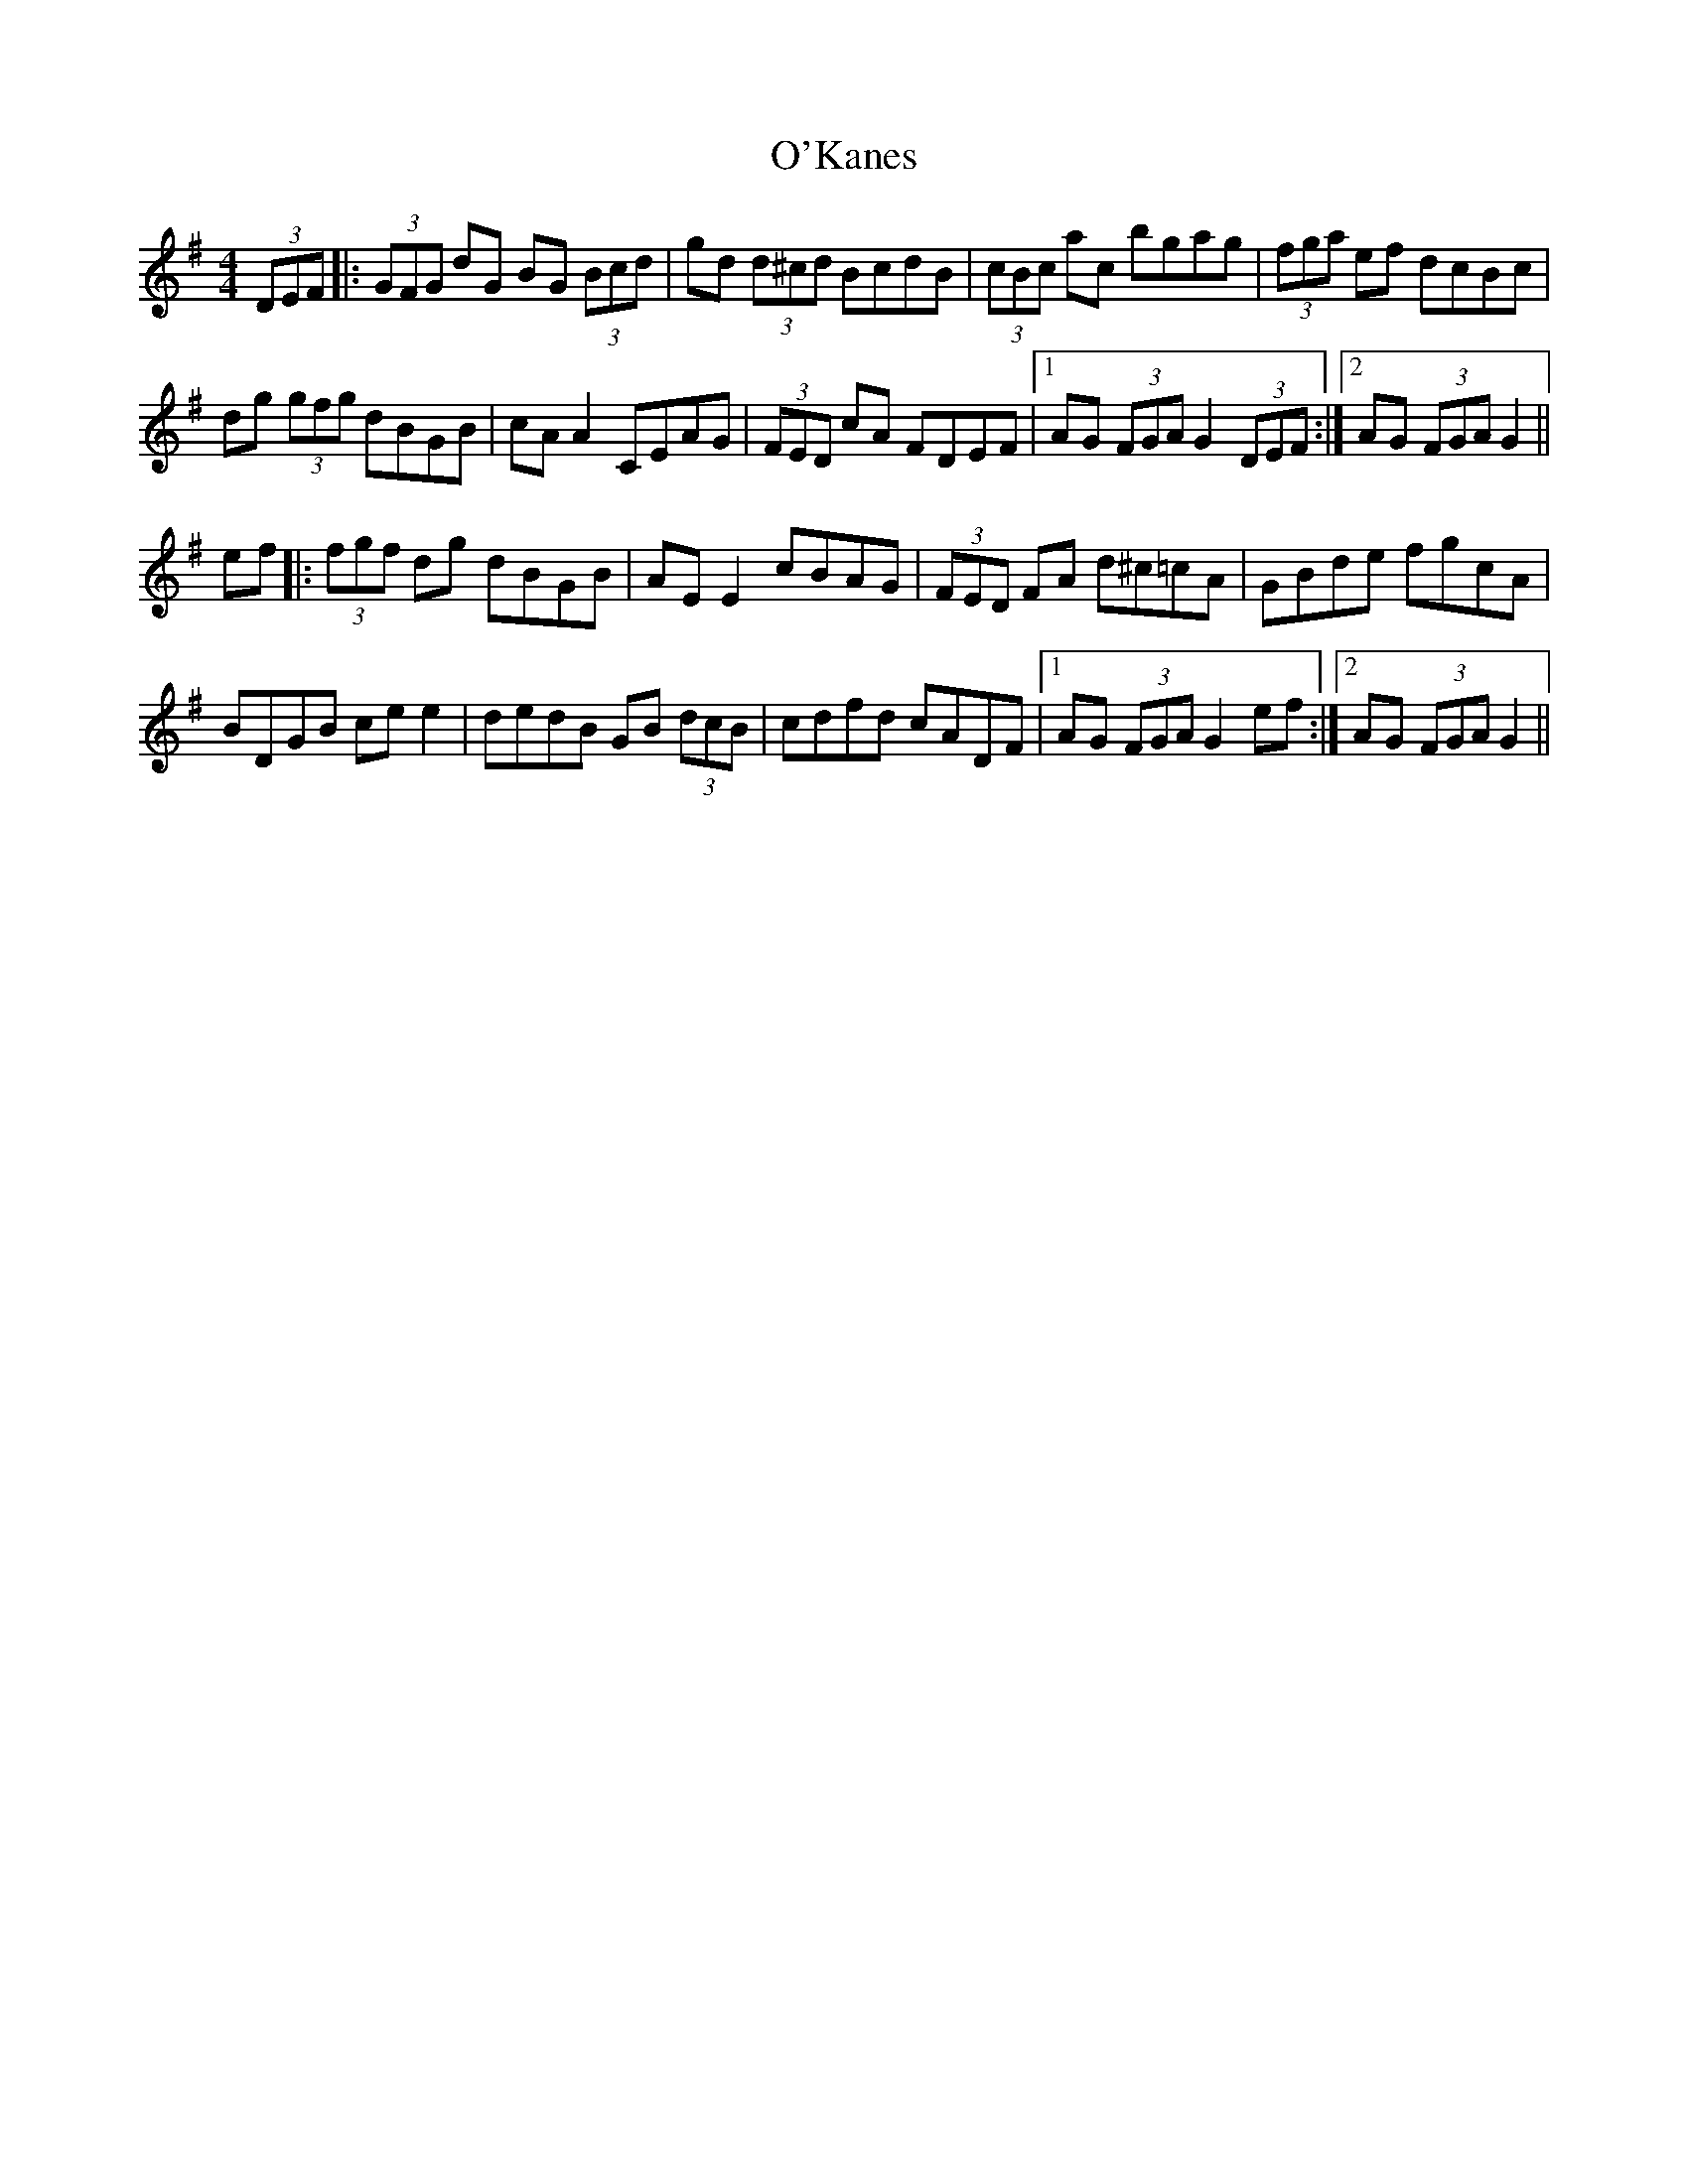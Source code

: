 X: 29867
T: O'Kanes
R: hornpipe
M: 4/4
K: Gmajor
(3DEF|:(3GFG dG BG (3Bcd|gd (3d^cd BcdB|(3cBc ac bgag|(3fga ef dcBc|
dg (3gfg dBGB|cA A2 CEAG|(3FED cA FDEF|1 AG (3FGA G2 (3DEF:|2 AG (3FGA G2||
ef|:(3fgf dg dBGB|AE E2 cBAG|(3FED FA d^c=cA|GBde fgcA|
BDGB ce e2|dedB GB (3dcB|cdfd cADF|1 AG (3FGA G2 ef:|2 AG (3FGA G2||

